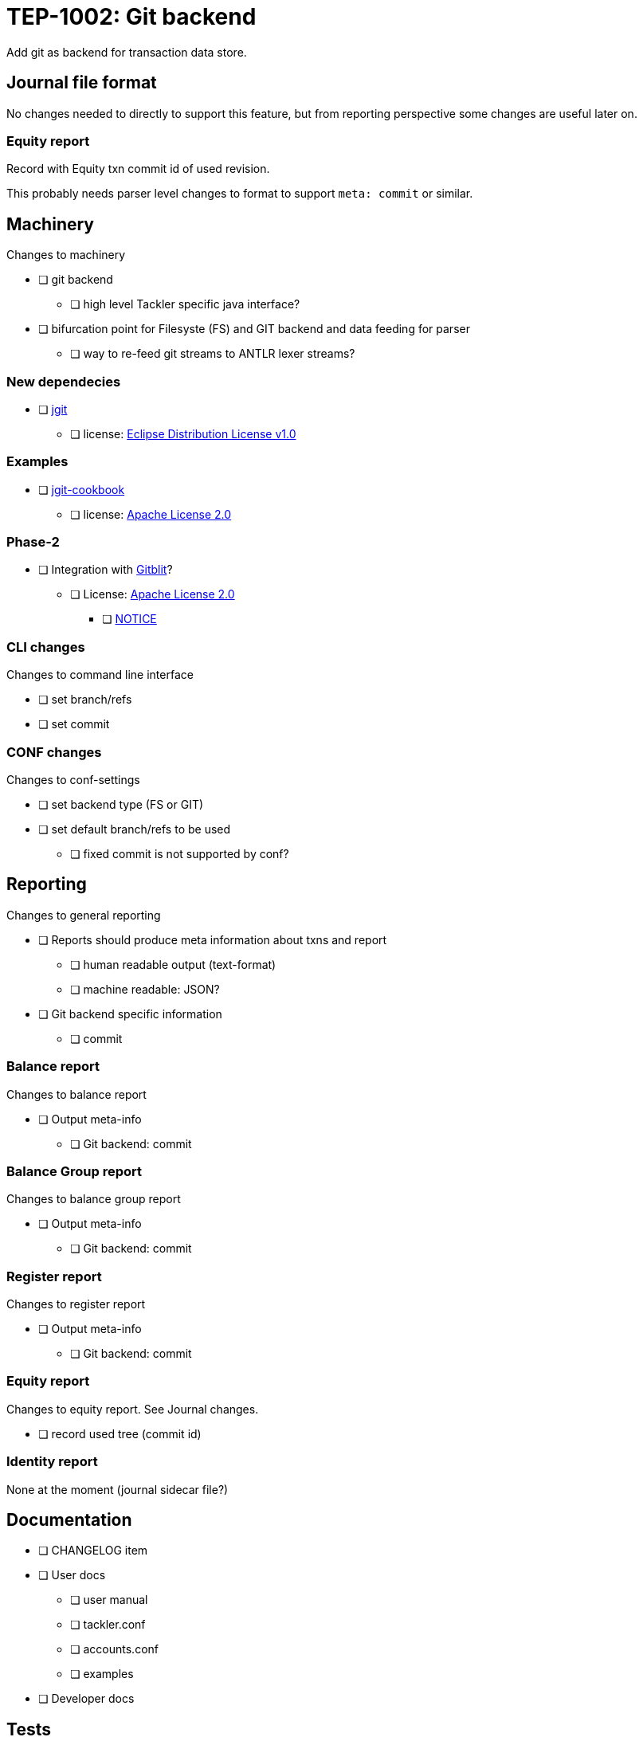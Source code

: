 = TEP-1002: Git backend

Add git as backend for transaction data store.


== Journal file format

No changes needed to directly to support this feature,
but from reporting perspective some changes are useful later on.

=== Equity report

Record with Equity txn commit id of used revision.

This probably needs parser level changes to format 
to support `meta: commit` or similar.


== Machinery

Changes to machinery

* [ ] git backend
** [ ] high level Tackler specific java interface?
* [ ] bifurcation point for Filesyste (FS) and GIT backend and data feeding for parser
** [ ] way to re-feed git streams to ANTLR lexer streams?


=== New dependecies

* [ ] link:http://www.eclipse.org/jgit/[jgit]
** [ ] license: link:http://www.eclipse.org/org/documents/edl-v10.php[Eclipse Distribution License v1.0]

=== Examples
* [ ] link:https://github.com/centic9/jgit-cookbook[jgit-cookbook]
** [ ] license: link:https://github.com/centic9/jgit-cookbook/blob/master/LICENSE.md[Apache License 2.0] 


=== Phase-2

* [ ] Integration with link:https://github.com/gitblit/gitblit[Gitblit]?
** [ ] License: link:https://github.com/gitblit/gitblit/blob/master/LICENSE[Apache License 2.0]
*** [ ] link:https://github.com/gitblit/gitblit/blob/master/NOTICE[NOTICE]


=== CLI changes

Changes to command line interface

* [ ] set branch/refs
* [ ] set commit


=== CONF changes

Changes to conf-settings

* [ ] set backend type (FS or GIT)
* [ ] set default branch/refs to be used
**  [ ] fixed commit is not supported by conf?

== Reporting

Changes to general reporting

* [ ] Reports should produce meta information about txns and report
** [ ] human readable output (text-format)
** [ ] machine readable: JSON?

* [ ] Git backend specific information
** [ ] commit


=== Balance report

Changes to balance report

* [ ] Output meta-info
** [ ] Git backend: commit


=== Balance Group report

Changes to balance group report

* [ ] Output meta-info
** [ ] Git backend: commit


=== Register report

Changes to register report

* [ ] Output meta-info
** [ ] Git backend: commit


=== Equity report

Changes to equity report. See Journal changes.

* [ ] record used tree (commit id)


=== Identity report

None at the moment (journal sidecar file?)

== Documentation

* [ ] CHANGELOG item
* [ ] User docs
** [ ] user manual
** [ ] tackler.conf
** [ ] accounts.conf
** [ ] examples
* [ ] Developer docs


== Tests

* [ ] single file
* [ ] data shard with glob
* [ ] effective commit id (e.g. not latest commit)
** [ ] data shard
** [ ] single file
* [ ] UTF-8 data from git backend
* [ ] t


=== Errors

* [ ] e: commit not found
* [ ] e: path not found
* [ ] e: empty txns set with commit + path
* [ ] e

=== Perf

* [ ] git backend perf tests


=== Metadata for test coverage tracking

....
features:
  - feature:
      id: 06b4a9b1-f48c-4b33-8811-1f32cdc44d7b
      subject: "git backend"

  - feature:
      id: uuid
      parent: uuid
      subject: "one-line description"
....

